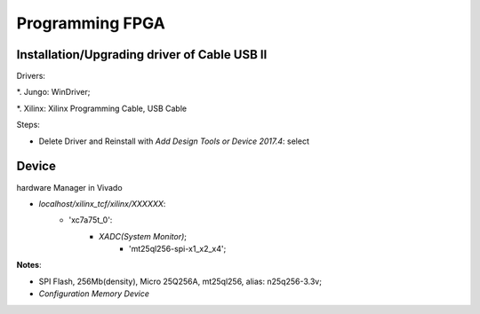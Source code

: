 Programming FPGA
####################

Installation/Upgrading driver of Cable USB II
=================================================

Drivers:

*. Jungo: WinDriver;

*. Xilinx: Xilinx Programming Cable, USB Cable

Steps:

* Delete Driver and Reinstall with `Add Design Tools or Device 2017.4`: select


Device 
==========
hardware Manager in Vivado

* `localhost/xilinx_tcf/xilinx/XXXXXX`:
   * 'xc7a75t_0':
      * `XADC(System Monitor)`;
	  * 'mt25ql256-spi-x1_x2_x4';

**Notes**:

* SPI Flash, 256Mb(density), Micro 25Q256A, mt25ql256, alias: n25q256-3.3v;

* `Configuration Memory Device`

	  